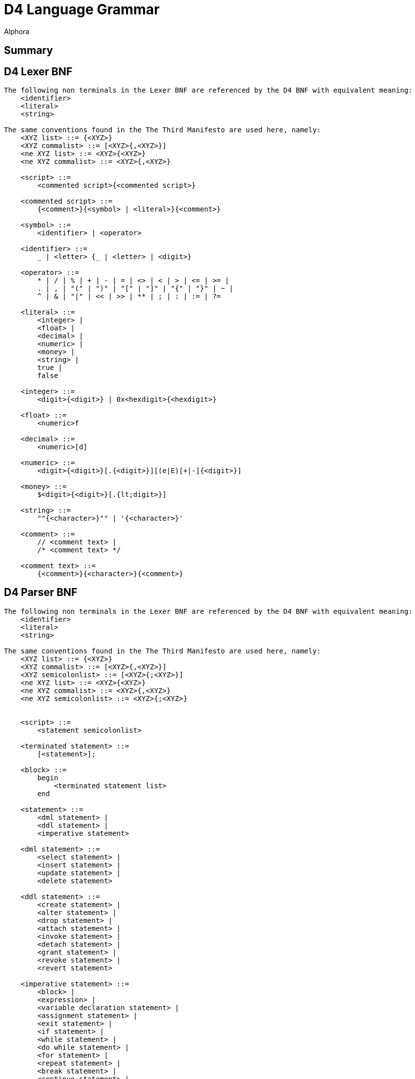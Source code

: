 = D4 Language Grammar
:author: Alphora
:doctype: chapter
:data-uri:
:lang: en
:encoding: iso-8859-1

[[DRBNFDiagrams]]
== Summary

[[DRD4LexerBNF]]
== D4 Lexer BNF
....
The following non terminals in the Lexer BNF are referenced by the D4 BNF with equivalent meaning:
    <identifier>
    <literal>
    <string>

The same conventions found in the The Third Manifesto are used here, namely:
    <XYZ list> ::= {<XYZ>}
    <XYZ commalist> ::= [<XYZ>{,<XYZ>}]
    <ne XYZ list> ::= <XYZ>{<XYZ>}
    <ne XYZ commalist> ::= <XYZ>{,<XYZ>}

    <script> ::=
        <commented script>{<commented script>}

    <commented script> ::=
        {<comment>}{<symbol> | <literal>}{<comment>}

    <symbol> ::=
        <identifier> | <operator>

    <identifier> ::=
        _ | <letter> {_ | <letter> | <digit>}

    <operator> ::=
        * | / | % | + | - | = | <> | < | > | <= | >= |
        . | , | "(" | ")" | "[" | "]" | "{" | "}" | ~ |
        ^ | & | "|" | << | >> | ** | ; | : | := | ?=

    <literal> ::=
        <integer> |
        <float> |
        <decimal> |
        <numeric> |
        <money> |
        <string> |
        true |
        false

    <integer> ::=
        <digit>{<digit>} | 0x<hexdigit>{<hexdigit>}

    <float> ::=
        <numeric>f

    <decimal> ::=
        <numeric>[d]

    <numeric> ::=
        <digit>{<digit>}[.{<digit>}][(e|E)[+|-]{<digit>}]

    <money> ::=
        $<digit>{<digit>}[.{lt;digit>}]

    <string> ::=
        ""{<character>}"" | '{<character>}'

    <comment> ::=
        // <comment text> |
        /* <comment text> */

    <comment text> ::=
        {<comment>}{<character>}{<comment>}
....

[[DRD4ParserBNF]]
== D4 Parser BNF
....
The following non terminals in the Lexer BNF are referenced by the D4 BNF with equivalent meaning:
    <identifier>
    <literal>
    <string>

The same conventions found in the The Third Manifesto are used here, namely:
    <XYZ list> ::= {<XYZ>}
    <XYZ commalist> ::= [<XYZ>{,<XYZ>}]
    <XYZ semicolonlist> ::= [<XYZ>{;<XYZ>}]
    <ne XYZ list> ::= <XYZ>{<XYZ>}
    <ne XYZ commalist> ::= <XYZ>{,<XYZ>}
    <ne XYZ semicolonlist> ::= <XYZ>{;<XYZ>}


    <script> ::=
        <statement semicolonlist>

    <terminated statement> ::=
        [<statement>];

    <block> ::=
        begin
            <terminated statement list>
        end

    <statement> ::=
        <dml statement> |
        <ddl statement> |
        <imperative statement>

    <dml statement> ::=
        <select statement> |
        <insert statement> |
        <update statement> |
        <delete statement>

    <ddl statement> ::=
        <create statement> |
        <alter statement> |
        <drop statement> |
        <attach statement> |
        <invoke statement> |
        <detach statement> |
        <grant statement> |
        <revoke statement> |
        <revert statement>

    <imperative statement> ::=
        <block> |
        <expression> |
        <variable declaration statement> |
        <assignment statement> |
        <exit statement> |
        <if statement> |
        <while statement> |
        <do while statement> |
        <for statement> |
        <repeat statement> |
        <break statement> |
        <continue statement> |
        <case statement> |
        <try finally statement> |
        <try except statement> |
        <try commit statement> |
        <raise statement>

          <select statement> ::=
              select <cursor definition>

          <expression> ::=
        <modified expression term> <table operator clause list>

    <table operator clause> ::=
        <restrict clause> |
        <project clause> |
        <add clause> |
        <rename clause> |
        <remove clause> |
        <aggregate clause> |
        <quota clause> |
        <explode clause> |
        <adorn clause> |
        <redefine clause> |
        <binary table operator clause> |
        <join clause> |
        <outer join clause>

    <modified expression term> ::=
        <expression term> [<language modifiers>]

          <expression term> ::=
              <logical and expression> <logical or type operator clause list>

          <logical or type operator clause> ::=
        <logical ternary clause> |
        <logical binary clause> |
        <type operator clause>

    <logical ternary clause> ::=
        <logical ternary operator> <additive expression> and <additive expression>

    <logical ternary operator> ::=
        between

          <logical binary clause> ::=
        <logical binary operator> <logical and expression>

          <logical binary operator> ::=
              in | or | xor | like | matches

          <type operator clause> ::=
        <type operator> <type specifier>

    <type operator> ::=
        is | as

          <logical and expression> ::=
        <bitwise binary expression> {<logical and operator> <bitwise binary expression>}

          <logical and operator> ::=
              and

          <bitwise binary expression> ::=
              <comparison expression> {<bitwise binary operator> <comparison expression>}

          <bitwise binary operator> ::=
              ^ | & | "|" | "<<" | ">>"

          <comparison expression> ::=
              <additive expression> {<comparison operator> <additive expression>}

          <comparison operator> ::=
              = | "<>" | "<" | ">" | "<=" | ">=" | ?=

          <additive expression> ::=
              <multiplicative expression> {<additive operator> <multiplicative expression>}

          <additive operator> ::=
              + | -

          <multiplicative expression> ::=
              <exponent expression> {<multiplicative operator> <exponent expression>}

          <multiplicative operator> ::=
              * | / | div | mod

          <exponent expression> ::=
              <unary expression> {<exponent operator> <exponent expression>}

          <exponent operator> ::=
              **

    <unary expression> ::=
        {<unary operator>} <qualified factor>

    <unary operator> ::=
        + | - | ~ | not | exists


    <qualified factor> ::=
        <factor>[.<qualifier expression>]{"["<expression term>"]"[.<qualifier expression>]}

    <qualifier expression> ::=
        <identifier>[("("<actual parameter commalist>")") | (from <expression>)][.<qualifier expression>]


    <indexer expression> ::=
        "["<expression term>"]"

    <factor> ::=
        <literal> |
        <selector expression> |
        <extractor expression> |
        ([.]<identifier>[("("<actual parameter commalist>")") | (from <expression>)]) |
        ("("<expression>")") |
        (parent <qualified identifier>) |
        <if expression> |
        <case expression>

          <selector expression> ::=
        <table selector> |
        <row selector> |
        <cursor selector> |
        <list selector>

    <extractor expression> ::=
        <row extractor> |
        <column extractor> |
        <multiple column extractor>

    <metadata> ::=
        [<tags>] [<tags>]

    <tags> ::=
        [static] tags "{"<ne tag definition commalist>"}"

    <tag definition> ::=
        [static | dynamic] <tag name> = <string>

    <tag name> ::=
        <qualified identifier>

    <alter metadata> ::=
        [alter tags "{"<alter tag definition commalist>"}"]

    <alter tag definition> ::=
        (create <tag definition>) |
        (alter <tag definition>) |
        (drop <tag name>)

          <list selector> ::=
              [<list type specifier>]"{"<expression>"}"

    <multiple column extractor> ::=
        "{"<column name commalist>"}" from <expression>

          <if expression> ::=
              if <expression term> then <expression term> else <expression term>

          <case expression> ::=
              case [<expression>]
                  <ne case expression item list>
                  else <expression>
              end

          <case expression item> ::=
              when <expression> then <expression>

          <qualified identifier> ::=
              [.]{<identifier>.}<identifier>

    <table selector> ::=
        table [of (("{"<named type specifier commalist>"}") | <typeof type specifier>)] "{"<table selector item commalist>"}"

    <table selector item> ::=
        <expression> |
        <key definition>

    <row selector> ::=
        row"{"<named expression term commalist>"}"

    <named expression term> ::=
        <expression term> <column name> <metadata>

    <cursor selector> ::=
        cursor"("<cursor definition>")"

    <cursor definition> ::=
        <expression> [<order clause> | <browse clause>] [<cursor capabilities>] [<cursor isolation>] [<cursor type>]

    <cursor capabilities> ::=
        capabilities "{"<cursor capability commalist>"}"

    <cursor capability> ::=
        navigable |
        backwardsnavigable |
        bookmarkable |
        searchable |
        updateable |
        truncateable |
        countable

    <cursor isolation> ::=
        isolation (none | chaos | browse | stability | isolated)

    <cursor type> ::=
        type (static | dynamic)

    <row extractor> ::=
        row from <expression>

    <column extractor> ::=
        <column name> from <expression>

          <restrict clause> ::=
              where <expression term> [<language modifiers>]

          <project clause> ::=
              over "{"<column name commalist>"}" [<language modifiers>]

          <remove clause> ::=
              remove "{"<column name commalist>"}" [<language modifiers>]

    <add clause> ::=
        add "{"<ne named expression term commalist>"}" [<language modifiers>]

    <rename clause> ::=
        rename (("{"<ne named column name commalist>"}") | (<qualified identifier> <metadata>)) [<language modifiers>]

    <named column name> ::=
        <column name> <column name>

          <aggregate clause> ::=
              group [by "{"<ne column name commalist>"}"] add "{"<ne named aggregate expression commalist>"}" [<language modifiers>]

    <named aggregate expression> ::=
        <aggregate expression> <column name>

          <aggregate expression> ::=
              <operator name>"("[distinct] [<column name commalist>]")"

          <order clause> ::=
              order by
            "{"<order column definition commalist>"}"
            [include sequence [<column name>] <metadata>]
            [<language modifiers>]

          <browse clause> ::=
              browse by
            "{"<order column definition commalist>"}"
            [<language modifiers>]

          <quota clause> ::=
              return <expression term> [by "{"<order column definition commalist>"}"] [<language modifiers>]

          <explode clause> ::=
              explode by <expression term> where <expression term>
              [include level [<column name>] <metadata>]
              [include sequence [<column name>] <metadata>]
              [<language modifiers>]

          <on clause> ::=
              on <server link name>

    <adorn clause> ::=
        adorn ["{"<ne adorn item definition commalist>"}"] <metadata> <alter metadata> [<language modifiers>]

    <adorn item definition> ::=
        <adorn column> |
        <key definition> |
        <order definition> |
        <row constraint definition> |
        <reference definition> |
        (alter reference <reference name> <alter metadata>)

    <adorn column> ::=
        <column name> ["{"<ne column definition item commalist>"}"] <metadata> <alter metadata>

    <redefine clause> ::=
        redefine "{"<redefine column commalist>"}" [<language modifiers>]

    <redefine column> ::=
        <column name> := <expression term>

    <language modifiers> ::=
        with "{"<ne language modifier commalist>"}"

    <language modifier> ::=
        <language modifier name> = <language modifier value>

    <language modifier name> ::=
        <qualified identifier>

    <language modifier value> ::=
        <string>

          <binary table operator clause> ::=
              <binary table operator> <expression term> [<language modifiers>]

          <binary table operator> ::=
              union | intersect | minus | times | divide

    <join clause> ::=
        (join | lookup) <join specifier> [<language modifiers>]

          <outer join clause> ::=
        (left | right) (join | lookup) <join specifier>
            [include rowexists [<column name>] <metadata>]
            [<language modifiers>]

          <join specifier> ::=
              <expression term> [by <expression term>]

          <insert statement> ::=
              insert [<language modifiers>] <expression> into <expression>

          <update statement> ::=
              update [<language modifiers>] <expression>
            set "{"<ne update column commalist>"}"
            [where <expression term>]

          <update column> ::=
        <target> := <expression term>

    <target> ::=
        <expression>

          <delete statement> ::=
              delete [<language modifiers>] <expression>

    <variable declaration statement> ::=
        var <ne variable definition commalist>

    <variable definition> ::=
        <qualified identifier> [: <type specifier>] [:= <expression>]

    <assignment statement> ::=
        <target> := <expression>

    <exit statement> ::=
        exit

    <if statement> ::=
        if <expression> then
            <statement>
        [else <statement>]

    <while statement> ::=
        while <expression> do <statement>

    <do while statement> ::=
        do <terminated statement list> while <expression>

    <for statement> ::=
        for
            <qualified identifier> [: <type specifier>]
            := <expression> (to | downto)
            <expression>
            [step <expression>]
            do <statement>

    <repeat statement> ::=
        repeat <terminated statement list> until <condition>

    <condition> ::=
        <expression>

    <break statement> ::=
        break

    <continue statement> ::=
        continue

    <case statement> ::=
        case [<expression>]
            <ne case statement item list>
            [else <terminated statement>]
        end

    <case statement item> ::=
        when <expression> then <terminated statement>

    <try finally statement> ::=
        try
            <terminated statement list>
        finally
            <terminated statement list>
        end

    <try except statement> ::=
        try
            <terminated statement list>
        except
            <terminated statement list> | <exception handler list>
        end

    <exception handler> ::=
        on [<exception variable> :] <type specifier> do
            <terminated statement>

    <exception variable> ::=
        <qualified identifier>

    <try commit statement> ::=
        try
            <terminated statement list>
        commit

    <raise statement> ::=
        raise [<expression>]

    <actual parameter> ::=
        [var] <expression>

          <create statement> ::=
              <create table statement> |
              <create view statement> |
              <create constraint statement> |
              <create reference statement> |
              <create scalar type statement> |
              <create operator statement> |
              <create aggregate operator statement> |
              <create device statement> |
              <create sort statement> |
              <create conversion statement>

          <create table statement> ::=
              create [session] table <table name>
            [in <device name>]
            (
                (from <expression>) |
                ("{"<table definition item commalist>"}")
            )
            <metadata>

          <table name> ::=
        <qualified identifier>

    <device name> ::=
        <qualified identifier>

          <table definition item> ::=
              <column definition> |
              <row constraint definition> |
              <key definition> |
              <reference definition> |
              <order definition>

          <column definition> ::=
              <column name> : <type specifier>
            ["{"<ne column definition item commalist>"}"]
            <metadata>

    <column definition item> ::=
        <default definition> |
        <constraint definition> |
        <nil definition>

          <column name> ::=
        <qualified identifier>

    <scalar type name> ::=
        <qualified identifier>

    <nil definition> ::=
        [[not] nil]

          <key definition> ::=
              key "{"<column name commalist>"}" <metadata>

    <reference definition> ::=
        reference <reference name>
        "{"<column name commalist>"}"
        <references definition>
        <metadata>

    <reference name> ::=
        <qualified identifier>

    <references definition> ::=
        references <tablevar name> "{"<column name commalist>"}"
        [update (require | cascade | clear | set "{"<expression commalist>"}")]
        [delete (require | cascade | clear | set "{"<expression commalist>"}")]

    <tablevar name> ::=
        <qualified identifier>

    <create constraint statement> ::=
        create [session] <constraint definition>

          <constraint definition> ::=
              constraint <constraint name> <expression> <metadata>

    <constraint name> ::=
        <qualified identifier>

          <create view statement> ::=
              create [session] view <view name>
            <expression>
            ["{"<ne view definition item commalist>"}"]
            <metadata>

          <view name> ::=
        <qualified identifier>

    <view definition item> ::=
        <row constraint definition> |
        <key definition> |
        <reference definition> |
        <order definition>

          <order definition> ::=
              order "{"<order column definition commalist>"}" <metadata>

          <order column definition> ::=
        <column name> [sort <expression>] [asc | desc] [(include | exclude) nil]

          <class definition> ::=
        class <class name> [<attributes>]

    <class name> ::=
        <string>

    <attributes> ::=
        attributes "{"<ne attribute definition commalist>"}"

    <attribute definition> ::=
        <attribute name> = <attribute value>

    <attribute name> ::=
        <string>

    <attribute value> ::=
        <string>

    <alter class definition> ::=
        alter class [<class name>] ["{"<alter attribute definition commalist>"}"]

    <alter attribute definition> ::=
        (create <attribute definition>) |
        (alter <attribute definition>) |
        (drop <attribute name>)

    <create scalar type statement> ::=
        create type <scalar type name>
            [like <scalar type name>]
            ["{"<scalar type definition item commalist>"}"]
            [<class definition>]
            <metadata>

    <scalar type definition item> ::=
        <representation definition> |
        <constraint definition> |
        <default definition> |
        <special definition>

    <representation definition> ::=
        representation <representation name>
            "{"<ne property definition commalist>"}"
            [<class definition> | (selector <accessor block>)]
            <metadata>

    <representation name> ::=
        <qualified identifier>

    <accessor block> ::=
        <class definition> | <expression> | <block>

    <property definition> ::=
        <property name> : <type specifier>
            [read <accessor block>]
            [write <accessor block>]
            <metadata>

    <property name> ::=
        <qualified identifier>

    <default definition> ::=
        default <expression> <metadata>

          <row constraint definition> ::=
        <constraint definition> |
        <transition constraint definition>

    <transition constraint definition> ::=
        transition constraint <constraint name>
            [on insert <expression>]
            [on update <expression>]
            [on delete <expression>]
            <metadata>

    <special definition> ::=
        special <special name> <expression> <metadata>

    <special name> ::=
        <qualified identifier>

    <create reference statement> ::=
        create [session] reference <reference name>
            <tablevar name> "{"<column name commalist>"}"
            <references definition>
            <metadata>

    <create operator statement> ::=
        create [session] operator
            <operator name>
            "("<formal parameter commalist>")"
            [: <type specifier>]
            (<class definition> | <block>)
            <metadata>

    <operator name> ::=
        <qualified identifier>

    <formal parameter> ::=
        [<modifier>] <named type specifier>

    <modifier> ::=
        [var | const]

    <named type specifier> ::=
        <qualified identifier> : <type specifier>

    <type specifier> ::=
        <generic type specifier> |
        <scalar type specifier> |
        <row type specifier> |
        <table type specifier> |
        <list type specifier> |
        <cursor type specifier> |
        <typeof type specifier>

    <generic type specifier> ::=
        generic

    <scalar type specifier> ::=
        [generic] scalar | <scalar type name>

    <list type specifier> ::=
        [generic] list["("<type specifier>")"]

    <row type specifier> ::=
        [generic] row["{"<named type specifier commalist>"}"]

    <table type specifier> ::=
        [generic] table["{"<named type specifier commalist>"}"]

    <cursor type specifier> ::=
        [generic] cursor["("<type specifier>")"]

    <typeof type specifier> ::=
        typeof"("<expression>")"

    <formal parameter specifier> ::=
        [<modifier>] <type specifier>

    <create aggregate operator statement> ::=
        create [session] aggregate operator
            <operator name>
            "("<formal parameter commalist>")"
            : <type specifier>
            initialization (<class definition> | <block>)
            aggregation (<class definition> | <block>)
            finalization (<class definition> | <block>)
            <metadata>

          <create server link statement> ::=
              create server link <server link name> URI = <server URI> <metadata>

    <server link name> ::=
        <qualified identifier>

    <server URI> ::=
        <string>

    <create device statement> ::=
        create device <device name>
            ["{"<device map item commalist>"}"]
            <reconciliation settings>
            <class definition>
            <metadata>

    <device map item> ::=
        <device scalar type map> |
        <device operator map> |
        <device store definition>

    <device scalar type map> ::=
        type <scalar type name> [<class definition>] <metadata>

    <device operator map> ::=
        operator <operator specifier> [<class definition>] <metadata>

    <operator specifier> ::=
        <operator name>"("<formal parameter specifier commalist>")"

    <device store definition> ::=
        store <store name>
            [<expression>]
            by (default | ("{"<index column definition commalist>"}" <metadata>))
            [indexes (default | "{"<ne index definition commalist>"}")]
            <metadata>

    <store name> ::=
        <qualified identifier>

    <index definition> ::=
        index "{"<index column definition commalist>"}" <metadata>

    <index column definition> ::=
        <column name> [sort <expression>] [asc | desc]

    <reconciliation settings> ::=
        [reconciliation "{"<reconciliation settings item commalist>"}"]

    <reconciliation settings item> ::=
        <reconciliation mode definition> |
        <reconciliation master>

    <reconciliation mode definition> ::=
        mode = "{"<reconciliation mode commalist>"}"

    <reconciliation mode> ::=
        none |
        startup |
        command |
        automatic

    <reconciliation master> ::=
        master = (server | device | both)

    <create sort statement> ::=
        create sort <scalar type name> using <expression>

    <create conversion statement> ::=
        create conversion <scalar type name> to <scalar type name> using <operator name> [widening | narrowing] <metadata>

    <alter statement> ::=
        <alter table statement> |
        <alter view statement> |
        <alter constraint statement> |
        <alter reference statement> |
        <alter scalar type statement> |
        <alter operator statement> |
        <alter aggregate operator statement> |
        <alter device statement> |
        <alter sort statement>

    <alter table statement> ::=
        alter table <table name>
            ["{"<alter table definition item commalist>"}"]
            <alter metadata>

    <alter table definition item> ::=
        <alter column definition> |
        <alter row constraint definition> |
        <alter key definition> |
        <alter reference definition> |
        <alter order definition>

    <alter row constraint definition> ::=
        (create <row constraint definition>) |
        (alter constraint <constraint name> [<expression>] <alter metadata>) |
        <alter transition constraint definition> |
        (drop [transition] constraint <constraint name>)

    <alter view statement> ::=
        alter view <view name>
            ["{"<alter view definition item commalist>"}"]
            <alter metadata>

    <alter view definition item> ::=
        <alter row constraint definition> |
        <alter key definition> |
        <alter reference definition> |
        <alter order definition>

    <alter column definition> ::=
        create column <column definition> |
        alter column <column name>
            [: <type specifier>]
            ["{"<ne alter column definition item>"}"]
            <alter metadata> |
        drop column <column name>

    <alter column definition item> ::=
        <alter default definition> |
        <alter constraint definition> |
        <alter nilable definition>

    <alter nilable definition> ::=
        [[not] nil]

    <alter constraint statement> ::=
        alter constraint <constraint name> [<expression>] <alter metadata>

    <alter constraint definition> ::=
        (create <constraint definition>) |
        (alter constraint <constraint name> [<expression>] <alter metadata>) |
        (drop constraint <constraint name>)

    <alter transition constraint definition> ::=
        alter transition constraint <constraint name>
            [<alter transition constraint definition item>]
            [<alter transition constraint definition item>]
            [<alter transition constraint definition item>]
            <alter metadata>

    <alter transition constraint definition item> ::=
        (create on <transition> <expression>) |
        (alter on <transition> <expression>) |
        (drop on <transition>)

    <transition> ::=
        insert | update | delete

    <alter key definition> ::=
        (create <key definition>) |
        (alter key "{"<column name commalist>"}" <alter metadata>) |
        (drop key "{"<column name commalist>"}")

    <alter reference statement> ::=
        alter reference <reference name> <alter metadata>

    <alter reference definition> ::=
        (create <reference definition>) |
        (alter reference <reference name> <alter metadata>) |
        (drop <reference name>)

    <alter order definition> ::=
        (create <order definition>) |
        (alter order "{"<order column definition commalist>"}" <alter metadata>) |
        (drop order "{"<order column definition commalist>"}")

    <alter scalar type statement> ::=
        alter type <scalar type name>
            ["{"<alter scalar type definition item commalist>"}"]
            <alter class definition>
            <alter metadata>

    <alter scalar type definition item> ::=
        <alter representation definition> |
        <alter constraint definition> |
        <alter default definition> |
        <alter special definition>

    <alter representation definition> ::=
        (create <representation definition>) |
        (
            alter representation
                <representation name>
                ["{"<ne alter property definition commalist>"}"]
                [alter selector <alter accessor block>]
                <alter metadata>
        ) |
        (drop representation <representation name>)

    <alter accessor block> ::=
        <alter class definition> | <expression> | <block>

    <alter property definition> ::=
        (create <property definition>) |
        (
            alter <property name>
                [: <type specifier>]
                [alter read <alter accessor block>]
                [alter write <alter accessor block>]
                <alter metadata>
        ) |
        (drop <property name>)

    <alter special definition> ::=
        (create <special definition>) |
        (alter special <special name> [<expression>] <alter metadata>) |
        (drop special <special name>)

    <alter default definition> ::=
        (create <default definition>) |
        (alter default [<expression>] <alter metadata>) |
        (drop default)

    <alter operator statement> ::=
        alter operator <operator name>"("<formal parameter specifier commalist>")"
            [(<alter class definition> | <block>)]
            <alter metadata>

    <alter aggregate operator statement> ::=
        alter aggregate operator <operator name>"("<formal parameter specifier commalist>")"
            [initialization (<alter class definition> | <block>)]
            [aggregation (<alter class definition> | <block>)]
            [finalization (<alter class definition> | <block>)]
            <alter metadata>

    <alter server link statement> ::=
        alter server link <server link name> [URI = <server URI>] <alter metadata>

    <alter device statement> ::=
        alter device <device name>
            ["{"<alter device map item commalist>"}"]
            <alter reconciliation settings>
            <alter class definition>
            <alter metadata>

    <alter reconciliation settings> ::=
        [alter reconciliation "{"<reconciliation settings item commalist>"}"]

    <alter device map item> ::=
        <alter device scalar type map> |
        <alter device operator map> |
        <alter device store definition>

    <alter device scalar type map> ::=
        (create <device scalar type map>) |
        (alter type <scalar type name> [<alter class definition>] <alter metadata>) |
        (drop type <scalar type name>)

    <alter device operator map> ::=
        (create <device operator map>) |
        (alter operator <operator specifier> [<alter class definition>] <alter metadata>) |
        (drop operator <operator specifier>)

    <alter device store definition> ::=
        (create <device store definition>) |
        (alter store <store name>
            [<expression>]
            [alter by (default | ("{"<index column definition commalist>"}" <metadata>))]
            [alter indexes (default | "{"<alter index definition commalist>"}")]
            <alter metadata>) |
        (drop store <store name>)

    <alter index definition> ::=
        (create <index definition>) |
        (alter index "{"<index definition commalist>"}" <alter metadata>) |
        (drop index "{"<index definition commalist>"}")

    <alter sort statement> ::=
        alter sort <scalar type name> using <expression>

          <drop statement> ::=
              (drop table <table name>) |
              (drop view <view name>) |
              (drop constraint <constraint name>) |
              (drop reference <reference name>) |
              (drop type <scalar type name>) |
              (drop operator <operator name>"("<formal parameter specifier commalist>")") |
        (drop aggregate operator <operator name>"("<formal parameter specifier commalist>")") |
              (drop device <device name>) |
              (drop sort <scalar type name>) |
              (drop conversion <scalar type name> to <scalar type name> using <operator name>)

    <attach statement> ::=
        attach [operator] <operator name>
            to <event source specifier>
            <event specifier clause>
            [before "{"<ne operator name commalist>"}"]
            <metadata>

    <event source specifier> ::=
        <tablevar name> |
        (<column name> in <tablevar name>) |
        <scalar type name>

    <event specifier clause> ::=
        on "{"<ne event specifier commalist>"}"

    <event specifier> ::=
        ((before | after) (insert | update | delete)) |
        (default | validate | change)

    <detach statement> ::=
        detach [operator] <operator name>
            from <event source specifier>
            <event specifier clause>

    <invoke statement> ::=
        invoke <operator name>
            on <event source specifier>
            <event specifier clause>
            before "{"<ne operator name commalist>"}"

    <grant statement> ::=
        grant <right specifier>
            [on <catalog object specifier>]
            to <security specifier>

    <right specifier> ::=
        all | usage | ("{"<right name commalist>"}")

    <right name> ::=
        <qualified identifier>

    <catalog object specifier> ::=
        <qualified identifier> | <operator specifier>

    <user id> ::=
        <string>

    <group name> ::=
        <string>

    <role name> ::=
        <qualified identifier>

    <security specifier> ::=
        (user <user id>) |
        (role <role name>) |
        (group <group name> [inherited] [apply recursively] [include users])

    <revoke statement> ::=
        revoke <right specifier> [on <catalog object specifier>] from <security specifier>

    <revert statement> ::=
        revert <right specifier> [on <catalog object specifier>] for <security specifier>
....
